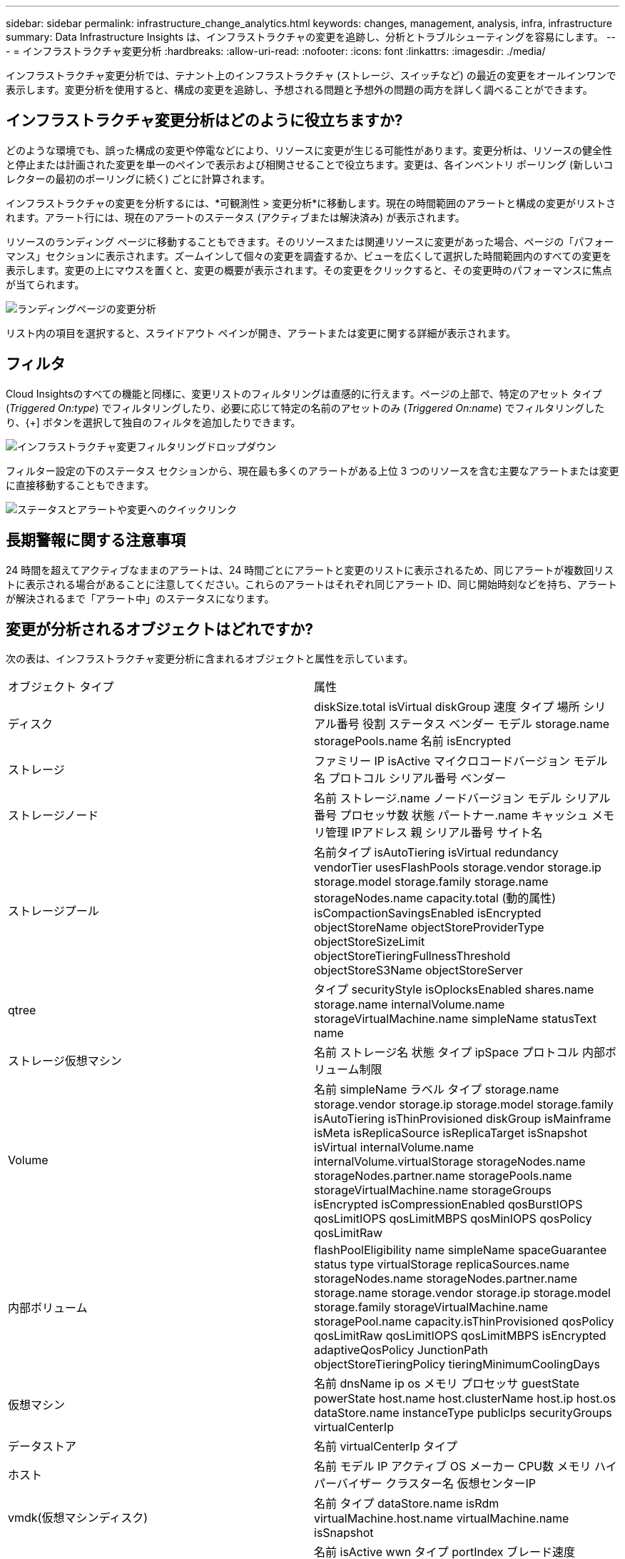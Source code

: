 ---
sidebar: sidebar 
permalink: infrastructure_change_analytics.html 
keywords: changes, management, analysis, infra, infrastructure 
summary: Data Infrastructure Insights は、インフラストラクチャの変更を追跡し、分析とトラブルシューティングを容易にします。 
---
= インフラストラクチャ変更分析
:hardbreaks:
:allow-uri-read: 
:nofooter: 
:icons: font
:linkattrs: 
:imagesdir: ./media/


[role="lead"]
インフラストラクチャ変更分析では、テナント上のインフラストラクチャ (ストレージ、スイッチなど) の最近の変更をオールインワンで表示します。変更分析を使用すると、構成の変更を追跡し、予想される問題と予想外の問題の両方を詳しく調べることができます。



== インフラストラクチャ変更分析はどのように役立ちますか?

どのような環境でも、誤った構成の変更や停電などにより、リソースに変更が生じる可能性があります。変更分析は、リソースの健全性と停止または計画された変更を単一のペインで表示および相関させることで役立ちます。変更は、各インベントリ ポーリング (新しいコレクターの最初のポーリングに続く) ごとに計算されます。

インフラストラクチャの変更を分析するには、*可観測性 > 変更分析*に移動します。現在の時間範囲のアラートと構成の変更がリストされます。アラート行には、現在のアラートのステータス (アクティブまたは解決済み) が表示されます。

リソースのランディング ページに移動することもできます。そのリソースまたは関連リソースに変更があった場合、ページの「パフォーマンス」セクションに表示されます。ズームインして個々の変更を調査するか、ビューを広くして選択した時間範囲内のすべての変更を表示します。変更の上にマウスを置くと、変更の概要が表示されます。その変更をクリックすると、その変更時のパフォーマンスに焦点が当てられます。

image:change_analysis_on_a_landing_page.png["ランディングページの変更分析"]

リスト内の項目を選択すると、スライドアウト ペインが開き、アラートまたは変更に関する詳細が表示されます。



== フィルタ

Cloud Insightsのすべての機能と同様に、変更リストのフィルタリングは直感的に行えます。ページの上部で、特定のアセット タイプ (_Triggered On:type_) でフィルタリングしたり、必要に応じて特定の名前のアセットのみ (_Triggered On:name_) でフィルタリングしたり、{+] ボタンを選択して独自のフィルタを追加したりできます。

image:infraChange_filter_dropdown.png["インフラストラクチャ変更フィルタリングドロップダウン"]

フィルター設定の下のステータス セクションから、現在最も多くのアラートがある上位 3 つのリソースを含む主要なアラートまたは変更に直接移動することもできます。

image:Change_Analysis_filters_and_status.png["ステータスとアラートや変更へのクイックリンク"]



== 長期警報に関する注意事項

24 時間を超えてアクティブなままのアラートは、24 時間ごとにアラートと変更のリストに表示されるため、同じアラートが複数回リストに表示される場合があることに注意してください。これらのアラートはそれぞれ同じアラート ID、同じ開始時刻などを持ち、アラートが解決されるまで「アラート中」のステータスになります。



== 変更が分析されるオブジェクトはどれですか?

次の表は、インフラストラクチャ変更分析に含まれるオブジェクトと属性を示しています。

|===


| オブジェクト タイプ | 属性 


| ディスク | diskSize.total isVirtual diskGroup 速度 タイプ 場所 シリアル番号 役割 ステータス ベンダー モデル storage.name storagePools.name 名前 isEncrypted 


| ストレージ | ファミリー IP isActive マイクロコードバージョン モデル名 プロトコル シリアル番号 ベンダー 


| ストレージノード | 名前 ストレージ.name ノードバージョン モデル シリアル番号 プロセッサ数 状態 パートナー.name キャッシュ メモリ管理 IPアドレス 親 シリアル番号 サイト名 


| ストレージプール | 名前タイプ isAutoTiering isVirtual redundancy vendorTier usesFlashPools storage.vendor storage.ip storage.model storage.family storage.name storageNodes.name capacity.total (動的属性) isCompactionSavingsEnabled isEncrypted objectStoreName objectStoreProviderType objectStoreSizeLimit objectStoreTieringFullnessThreshold objectStoreS3Name objectStoreServer 


| qtree | タイプ securityStyle isOplocksEnabled shares.name storage.name internalVolume.name storageVirtualMachine.name simpleName statusText name 


| ストレージ仮想マシン | 名前 ストレージ名 状態 タイプ ipSpace プロトコル 内部ボリューム制限 


| Volume | 名前 simpleName ラベル タイプ storage.name storage.vendor storage.ip storage.model storage.family isAutoTiering isThinProvisioned diskGroup isMainframe isMeta isReplicaSource isReplicaTarget isSnapshot isVirtual internalVolume.name internalVolume.virtualStorage storageNodes.name storageNodes.partner.name storagePools.name storageVirtualMachine.name storageGroups isEncrypted isCompressionEnabled qosBurstIOPS qosLimitIOPS qosLimitMBPS qosMinIOPS qosPolicy qosLimitRaw 


| 内部ボリューム | flashPoolEligibility name simpleName spaceGuarantee status type virtualStorage replicaSources.name storageNodes.name storageNodes.partner.name storage.name storage.vendor storage.ip storage.model storage.family storageVirtualMachine.name storagePool.name capacity.isThinProvisioned qosPolicy qosLimitRaw qosLimitIOPS qosLimitMBPS isEncrypted adaptiveQosPolicy JunctionPath objectStoreTieringPolicy tieringMinimumCoolingDays 


| 仮想マシン | 名前 dnsName ip os メモリ プロセッサ guestState powerState host.name host.clusterName host.ip host.os dataStore.name instanceType publicIps securityGroups virtualCenterIp 


| データストア | 名前 virtualCenterIp タイプ 


| ホスト | 名前 モデル IP アクティブ OS メーカー CPU数 メモリ ハイパーバイザー クラスター名 仮想センターIP 


| vmdk(仮想マシンディスク) | 名前 タイプ dataStore.name isRdm virtualMachine.host.name virtualMachine.name isSnapshot 


| ポート | 名前 isActive wwn タイプ portIndex ブレード速度 gbicType connectedPorts.device.name connectedPorts.device.type connectedPorts.name connectedPorts.nodeWwn connectedPorts.wwn コントローラー device.name device.type fabrics.name fabrics.vsanId nodeWwn 説明 
|===
「変更分析」では、次のケースのアラートを追跡します。

* _logs.vmware.events_ および _logs.netapp.ems_ のログ タイプに関するログ モニターからのアラート。
* 上記のオブジェクト タイプに関するメトリック モニターからのアラート。変更分析でこれらを追跡するには、[グループ化] フィールドでこれらを選択する必要があります。


